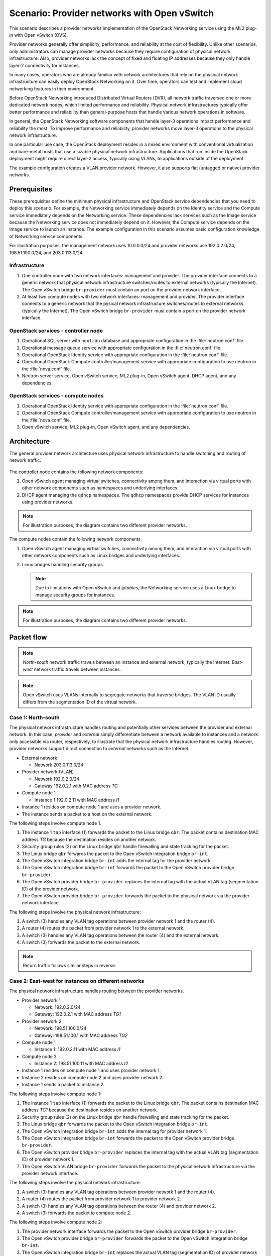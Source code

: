 =============================================
Scenario: Provider networks with Open vSwitch
=============================================

This scenario describes a provider networks implementation of the
OpenStack Networking service using the ML2 plug-in with Open vSwitch (OVS).

Provider networks generally offer simplicity, performance, and reliability at
the cost of flexibility. Unlike other scenarios, only administrators can
manage provider networks because they require configuration of physical
network infrastructure. Also, provider networks lack the concept of fixed
and floating IP addresses because they only handle layer-2 connectivity for
instances.

In many cases, operators who are already familiar with network architectures
that rely on the physical network infrastructure can easily deploy OpenStack
Networking on it. Over time, operators can test and implement cloud
networking features in their environment.

Before OpenStack Networking introduced Distributed Virtual Routers (DVR), all
network traffic traversed one or more dedicated network nodes, which limited
performance and reliability. Physical network infrastructures typically offer
better performance and reliability than general-purpose hosts that handle
various network operations in software.

In general, the OpenStack Networking software components that handle layer-3
operations impact performance and reliability the most. To improve performance
and reliability, provider networks move layer-3 operations to the physical
network infrastructure.

In one particular use case, the OpenStack deployment resides in a mixed
environment with conventional virtualization and bare-metal hosts that use a
sizable physical network infrastructure. Applications that run inside the
OpenStack deployment might require direct layer-2 access, typically using
VLANs, to applications outside of the deployment.

The example configuration creates a VLAN provider network. However, it also
supports flat (untagged or native) provider networks.

Prerequisites
~~~~~~~~~~~~~

These prerequisites define the minimum physical infrastructure and OpenStack
service dependencies that you need to deploy this scenario. For example, the
Networking service immediately depends on the Identity service and the Compute
service immediately depends on the Networking service. These dependencies lack
services such as the Image service because the Networking service does not
immediately depend on it. However, the Compute service depends on the Image
service to launch an instance. The example configuration in this scenario
assumes basic configuration knowledge of Networking service components.

For illustration purposes, the management network uses 10.0.0.0/24 and
provider networks use 192.0.2.0/24, 198.51.100.0/24, and 203.0.113.0/24.

Infrastructure
--------------

#. One controller node with two network interfaces: management and
   provider. The provider interface connects to a generic network that
   physical network infrastructure switches/routes to external networks
   (typically the Internet). The Open vSwitch bridge ``br-provider``
   must contain an port on the provider network interface.
#. At least two compute nodes with two network interfaces: management
   and provider. The provider interface connects to a generic network that
   the pysical network infrastructure switches/routes to external networks
   (typically the Internet). The Open vSwitch bridge ``br-provider``
   must contain a port on the provider network interface.

.. figure:: figures/scenario-provider-hw.png
   :alt: Hardware layout

.. figure:: figures/scenario-provider-networks.png
   :alt: Network layout

.. image:: figures/scenario-provider-ovs-services.png
   :alt: Service layout

OpenStack services - controller node
------------------------------------

#.  Operational SQL server with ``neutron`` database and appropriate
    configuration in the :file:`neutron.conf` file.
#.  Operational message queue service with appropriate configuration in
    the :file:`neutron.conf` file.
#.  Operational OpenStack Identity service with appropriate
    configuration in the :file:`neutron.conf` file.
#.  Operational OpenStack Compute controller/management service with
    appropriate configuration to use neutron in the :file:`nova.conf` file.
#.  Neutron server service, Open vSwitch service, ML2 plug-in, Open
    vSwitch agent, DHCP agent, and any dependencies.

OpenStack services - compute nodes
----------------------------------

#.  Operational OpenStack Identity service with appropriate
    configuration in the :file:`neutron.conf` file.
#.  Operational OpenStack Compute controller/management service with
    appropriate configuration to use neutron in the :file:`nova.conf` file.
#.  Open vSwitch service, ML2 plug-in, Open vSwitch agent, and any
    dependencies.

Architecture
~~~~~~~~~~~~

The general provider network architecture uses physical network
infrastructure to handle switching and routing of network traffic.

.. figure:: figures/scenario-provider-general.png
   :alt: Architecture overview

The controller node contains the following network components:

#. Open vSwitch agent managing virtual switches, connectivity among
   them, and interaction via virtual ports with other network components
   such as namespaces and underlying interfaces.
#. DHCP agent managing the ``qdhcp`` namespaces. The ``qdhcp`` namespaces
   provide DHCP services for instances using provider networks.

.. figure:: figures/scenario-provider-ovs-controller1.png
   :alt: Controller node components - overview

.. figure:: figures/scenario-provider-ovs-controller2.png
   :alt: Controller node components - connectivity

.. note::
   For illustration purposes, the diagram contains two different provider
   networks.

The compute nodes contain the following network components:

#. Open vSwitch agent managing virtual switches, connectivity among
   them, and interaction via virtual ports with other network components
   such as Linux bridges and underlying interfaces.
#. Linux bridges handling security groups.

   .. note::
      Due to limitations with Open vSwitch and *iptables*, the Networking
      service uses a Linux bridge to manage security groups for instances.

.. figure:: figures/scenario-provider-ovs-compute1.png
   :alt: Compute node components - overview

.. figure:: figures/scenario-provider-ovs-compute2.png
   :alt: Compute node components - connectivity

.. note::
   For illustration purposes, the diagram contains two different provider
   networks.

Packet flow
~~~~~~~~~~~

.. note::
   *North-south* network traffic travels between an instance and
   external network, typically the Internet. *East-west* network
   traffic travels between instances.

.. note::
   Open vSwitch uses VLANs internally to segregate networks that traverse
   bridges. The VLAN ID usually differs from the segmentation ID of the
   virtual network.

Case 1: North-south
-------------------

The physical network infrastructure handles routing and potentially other
services between the provider and external network. In this case, *provider*
and *external* simply differentiate between a network available to instances
and a network only accessible via router, respectively, to illustrate that
the physical network infrastructure handles routing. However, provider
networks support direct connection to *external* networks such as the
Internet.

* External network

  * Network 203.0.113.0/24

* Provider network (VLAN)

  * Network 192.0.2.0/24
  * Gateway 192.0.2.1 with MAC address *TG*

* Compute node 1

  * Instance 1 192.0.2.11 with MAC address *I1*

* Instance 1 resides on compute node 1 and uses a provider network.
* The instance sends a packet to a host on the external network.

The following steps involve compute node 1.

#. The instance 1 ``tap`` interface (1) forwards the packet to the Linux
   bridge ``qbr``. The packet contains destination MAC address *TG*
   because the destination resides on another network.
#. Security group rules (2) on the Linux bridge ``qbr`` handle firewalling
   and state tracking for the packet.
#. The Linux bridge ``qbr`` forwards the packet to the Open vSwitch integration
   bridge ``br-int``.
#. The Open vSwitch integration bridge ``br-int`` adds the internal tag for
   the provider network.
#. The Open vSwitch integration bridge ``br-int`` forwards the packet to the
   Open vSwitch provider bridge ``br-provider``.
#. The Open vSwitch provider bridge ``br-provider`` replaces the internal tag
   with the actual VLAN tag (segmentation ID) of the provider network.
#. The Open vSwitch provider bridge ``br-provider`` forwards the packet to the
   physical network via the provider network interface.

The following steps involve the physical network infrastructure:

#. A switch (3) handles any VLAN tag operations between provider network 1
   and the router (4).
#. A router (4) routes the packet from provider network 1 to the external
   network.
#. A switch (3) handles any VLAN tag operations between the router (4) and
   the external network.
#. A switch (3) forwards the packet to the external network.

.. note::
   Return traffic follows similar steps in reverse.

.. figure:: figures/scenario-provider-ovs-flowns1.png
   :alt: Network traffic flow - north/south

Case 2: East-west for instances on different networks
-----------------------------------------------------

The physical network infrastructure handles routing between the provider
networks.

* Provider network 1

  * Network: 192.0.2.0/24
  * Gateway: 192.0.2.1 with MAC address *TG1*

* Provider network 2

  * Network: 198.51.100.0/24
  * Gateway: 198.51.100.1 with MAC address *TG2*

* Compute node 1

  * Instance 1: 192.0.2.11 with MAC address *I1*

* Compute node 2

  * Instance 2: 198.51.100.11 with MAC address *I2*

* Instance 1 resides on compute node 1 and uses provider network 1.
* Instance 2 resides on compute node 2 and uses provider network 2.
* Instance 1 sends a packet to instance 2.

The following steps involve compute node 1:

#. The instance 1 ``tap`` interface (1) forwards the packet to the Linux
   bridge ``qbr``. The packet contains destination MAC address *TG1*
   because the destination resides on another network.
#. Security group rules (2) on the Linux bridge ``qbr`` handle firewalling
   and state tracking for the packet.
#. The Linux bridge ``qbr`` forwards the packet to the Open vSwitch
   integration bridge ``br-int``.
#. The Open vSwitch integration bridge ``br-int`` adds the internal tag for
   provider network 1.
#. The Open vSwitch integration bridge ``br-int`` forwards the packet to
   the Open vSwitch provider bridge ``br-provider``.
#. The Open vSwitch provider bridge ``br-provider`` replaces the internal tag
   with the actual VLAN tag (segmentation ID) of provider network 1.
#. The Open vSwitch VLAN bridge ``br-provider`` forwards the packet to the
   physical network infrastructure via the provider network interface.

The following steps involve the physical network infrastructure:

#. A switch (3) handles any VLAN tag operations between provider network 1
   and the router (4).
#. A router (4) routes the packet from provider network 1 to provider
   network 2.
#. A switch (3) handles any VLAN tag operations between the router (4) and
   provider network 2.
#. A switch (3) forwards the packet to compute node 2.

The following steps involve compute node 2:

#. The provider network interface forwards the packet to the Open vSwitch
   provider bridge ``br-provider``.
#. The Open vSwitch provider bridge ``br-provider`` forwards the packet to the
   Open vSwitch integration bridge ``br-int``.
#. The Open vSwitch integration bridge ``br-int`` replaces the actual
   VLAN tag (segmentation ID) of provider network 2 with the internal tag.
#. The Open vSwitch integration bridge ``br-int`` forwards the packet to
   the Linux bridge ``qbr``.
#. Security group rules (5) on the Linux bridge ``qbr`` handle firewalling
   and state tracking for the packet.
#. The Linux bridge ``qbr`` forwards the packet to the ``tap`` interface (6)
   on instance 2.

.. note::
   Return traffic follows similar steps in reverse.

.. image:: figures/scenario-provider-ovs-flowew1.png
   :alt: Network traffic flow - east/west for instances on different networks

Case 3: East-west for instances on the same network
---------------------------------------------------

The physical network infrastructure handles switching within the provider
network.

* Provider network

  * Network: 192.0.2.0/24

* Compute node 1

  * Instance 1: 192.0.2.11 with MAC address *I1*

* Compute node 2

  * Instance 2: 192.0.2.12 with MAC address *I2*

* Instance 1 resides on compute node 1.
* Instance 2 resides on compute node 2.
* Both instances use the same provider network.
* Instance 1 sends a packet to instance 2.

The following steps involve compute node 1:

#. The instance 1 ``tap`` interface (1) forwards the packet to the Linux
   bridge ``qbr``. The packet contains destination MAC address *I2*
   because the destination resides on the same network.
#. Security group rules (2) on the Linux bridge ``qbr`` handle firewalling
   and state tracking for the packet.
#. The Linux bridge ``qbr`` forwards the packet to the Open vSwitch
   integration bridge ``br-int``.
#. The Open vSwitch integration bridge ``br-int`` adds the internal tag for
   the provider network.
#. The Open vSwitch integration bridge ``br-int`` forwards the packet to
   the Open vSwitch provider bridge ``br-provider``.
#. The Open vSwitch provider bridge ``br-provider`` replaces the internal tag
   with the actual VLAN tag (segmentation ID) of the provider network.
#. The Open vSwitch VLAN bridge ``br-provider`` forwards the packet to the
   physical network infrastructure via the provider network interface.

The following steps involve the physical network infrastructure:

#. A switch (3) forwards the packet from compute node 1 to compute node 2.

The following steps involve compute node 2:

#. The provider network interface forwards the packet to the Open vSwitch
   provider bridge ``br-provider``.
#. The Open vSwitch provider bridge ``br-provider`` forwards the packet to the
   Open vSwitch integration bridge ``br-int``.
#. The Open vSwitch integration bridge ``br-int`` replaces the actual
   VLAN tag (segmentation ID) of provider network 1 with the internal tag.
#. The Open vSwitch integration bridge ``br-int`` forwards the packet to
   the Linux bridge ``qbr``.
#. Security group rules (4) on the Linux bridge ``qbr`` handle firewalling
   and state tracking for the packet.
#. The Linux bridge ``qbr`` forwards the packet to the ``tap`` interface (5)
   on instance 2.

.. note::
   Return traffic follows similar steps in reverse.

.. image:: figures/scenario-provider-ovs-flowew2.png
   :alt: Network traffic flow - east/west for instances on the same network

Example configuration
~~~~~~~~~~~~~~~~~~~~~

Use the following example configuration as a template to deploy this
scenario in your environment.

.. note::
   The lack of L3 agents in this scenario prevents operation of the
   conventional metadata agent. You must use a configuration drive to
   provide instance metadata.

Controller node
---------------

#. Configure the kernel to disable reverse path filtering. Edit the
   :file:`/etc/sysctl.conf` file:

   .. code-block:: ini

      net.ipv4.conf.default.rp_filter=0
      net.ipv4.conf.all.rp_filter=0

#. Load the new kernel configuration:

   .. code-block:: console

      $ sysctl -p

#. Configure common options. Edit the :file:`/etc/neutron/neutron.conf` file:

   .. code-block:: ini

      [DEFAULT]
      verbose = True
      core_plugin = ml2
      service_plugins =

   .. note::
      The ``service_plugins`` option contains no value because the
      Networking service does not provide layer-3 services such as
      routing.

#. Configure the ML2 plug-in and Open vSwitch agent. Edit the
   :file:`/etc/neutron/plugins/ml2/ml2_conf.ini` file:

   .. code-block:: ini

      [ml2]
      type_drivers = flat,vlan
      tenant_network_types =
      mechanism_drivers = openvswitch

      [ml2_type_flat]
      flat_networks = provider

      [ml2_type_vlan]
      network_vlan_ranges = provider

      [ovs]
      bridge_mappings = provider:br-provider

      [securitygroup]
      firewall_driver = neutron.agent.linux.iptables_firewall.OVSHybridIptablesFirewallDriver
      enable_security_group = True
      enable_ipset = True

   .. note::
      The ``tenant_network_types`` option contains no value because the
      architecture does not support project (private) networks.

   .. note::
      The ``provider`` value in the ``network_vlan_ranges`` option lacks VLAN
      ID ranges to support use of arbitrary VLAN IDs.

#. Configure the DHCP agent. Edit the :file:`/etc/neutron/dhcp_agent.ini`
   file:

   .. code-block:: ini

      [DEFAULT]
      verbose = True
      interface_driver = neutron.agent.linux.interface.OVSInterfaceDriver
      dhcp_driver = neutron.agent.linux.dhcp.Dnsmasq
      dhcp_delete_namespaces = True

#. Start the following service:

   * Open vSwitch

#. Create the Open vSwitch provider bridge ``br-provider``:

   .. code-block:: console

      $ ovs-vsctl add-br br-provider

#. Add the provider network interface as a port on the Open vSwitch provider
   bridge ``br-provider``:

   .. code-block:: console

      $ ovs-vsctl add-port br-provider PROVIDER_INTERFACE

   Replace ``PROVIDER_INTERFACE`` with the name of the underlying interface
   that handles provider networks. For example, ``eth1``.

#. Start the following services:

   *  Server
   *  Open vSwitch agent
   *  DHCP agent

Compute nodes
-------------

#. Configure the kernel to disable reverse path filtering. Edit the
   :file:`/etc/sysctl.conf` file:

   .. code-block:: ini

      net.ipv4.conf.default.rp_filter=0
      net.ipv4.conf.all.rp_filter=0

#. Load the new kernel configuration:

   .. code-block:: console

      $ sysctl -p

#. Configure common options. Edit the :file:`/etc/neutron/neutron.conf` file:

   .. code-block:: ini

      [DEFAULT]
      verbose = True

#. Configure the Open vSwitch agent. Edit the
   :file:`/etc/neutron/plugins/ml2/ml2_conf.ini` file:

   .. code-block:: ini

      [ovs]
      bridge_mappings = provider:br-provider

      [securitygroup]
      firewall_driver = neutron.agent.linux.iptables_firewall.OVSHybridIptablesFirewallDriver
      enable_security_group = True
      enable_ipset = True

#. Start the following service:

   * Open vSwitch

#. Create the Open vSwitch provider bridge ``br-provider``:

   .. code-block:: console

      $ ovs-vsctl add-br br-provider

#. Add the provider network interface as a port on the Open vSwitch provider
   bridge ``br-provider``:

   .. code-block:: console

      $ ovs-vsctl add-port br-provider PROVIDER_INTERFACE

   Replace ``PROVIDER_INTERFACE`` with the name of the underlying interface
   that handles provider networks. For example, ``eth1``.

#. Start the following services:

   *  Open vSwitch agent

Verify service operation
------------------------

#. Source the administrative project credentials.
#. Verify presence and operation of the agents:

   .. code-block:: console

      $ neutron agent-list
      +--------------------------------------+--------------------+------------+-------+----------------+---------------------------+
      | id                                   | agent_type         | host       | alive | admin_state_up | binary                    |
      +--------------------------------------+--------------------+------------+-------+----------------+---------------------------+
      | 09de6af6-c5f1-4548-8b09-18801f068c57 | Open vSwitch agent | controller | :-)   | True           | neutron-openvswitch-agent |
      | 1c5eca1c-3672-40ae-93f1-6bde214fa303 | DHCP agent         | controller | :-)   | True           | neutron-dhcp-agent        |
      | 6129b1ec-9946-4ec5-a4bd-460ca83a40cb | Open vSwitch agent | compute1   | :-)   | True           | neutron-openvswitch-agent |
      | 8a3fc26a-9268-416d-9d29-6d44f0e4a24f | Open vSwitch agent | compute2   | :-)   | True           | neutron-openvswitch-agent |
      +--------------------------------------+--------------------+------------+-------+----------------+---------------------------+

Create initial networks
-----------------------

This example creates a VLAN provider network. Change the VLAN ID and IP
address range to values suitable for your environment.

#. Source the administrative project credentials.
#. Create a provider network:

   .. code-block:: console

      $ neutron net-create provider-101 --shared \
        --provider:physical_network provider --provider:network_type vlan \
        --provider:segmentation_id 101
      Created a new network:
      +---------------------------+--------------------------------------+
      | Field                     | Value                                |
      +---------------------------+--------------------------------------+
      | admin_state_up            | True                                 |
      | id                        | 8b868082-e312-4110-8627-298109d4401c |
      | name                      | provider-101                         |
      | provider:network_type     | vlan                                 |
      | provider:physical_network | provider                             |
      | provider:segmentation_id  | 101                                  |
      | router:external           | False                                |
      | shared                    | True                                 |
      | status                    | ACTIVE                               |
      | subnets                   |                                      |
      | tenant_id                 | e0bddbc9210d409795887175341b7098     |
      +---------------------------+--------------------------------------+

   .. note::
      The ``shared`` option allows any project to use this network.

#. Create a subnet on the provider network:

   .. code-block:: console

      $ neutron subnet-create provider-101 203.0.113.0/24 \
        --name provider-101-subnet --gateway 203.0.113.1
      Created a new subnet:
      +-------------------+--------------------------------------------------+
      | Field             | Value                                            |
      +-------------------+--------------------------------------------------+
      | allocation_pools  | {"start": "203.0.113.2", "end": "203.0.113.254"} |
      | cidr              | 203.0.113.0/24                                   |
      | dns_nameservers   |                                                  |
      | enable_dhcp       | True                                             |
      | gateway_ip        | 203.0.113.1                                      |
      | host_routes       |                                                  |
      | id                | 0443aeb0-1c6b-4d95-a464-c551c47a0a80             |
      | ip_version        | 4                                                |
      | ipv6_address_mode |                                                  |
      | ipv6_ra_mode      |                                                  |
      | name              | provider-101-subnet                              |
      | network_id        | 8b868082-e312-4110-8627-298109d4401c             |
      | tenant_id         | e0bddbc9210d409795887175341b7098                 |
      +-------------------+--------------------------------------------------+

Verify network operation
------------------------

#. On the controller node, verify creation of the ``qdhcp`` namespace:

   .. code-block:: console

      $ ip netns
      qdhcp-8b868082-e312-4110-8627-298109d4401c

   .. note::
      The ``qdhcp`` namespace might not exist until launching an instance.

#. Source the regular project credentials. The following steps use the
   ``demo`` project.
#. Create the appropriate security group rules to allow ping and SSH
   access to the instance. For example:

   .. code-block:: console

      $ nova secgroup-add-rule default icmp -1 -1 0.0.0.0/0
      +-------------+-----------+---------+-----------+--------------+
      | IP Protocol | From Port | To Port | IP Range  | Source Group |
      +-------------+-----------+---------+-----------+--------------+
      | icmp        | -1        | -1      | 0.0.0.0/0 |              |
      +-------------+-----------+---------+-----------+--------------+

      $ nova secgroup-add-rule default tcp 22 22 0.0.0.0/0
      +-------------+-----------+---------+-----------+--------------+
      | IP Protocol | From Port | To Port | IP Range  | Source Group |
      +-------------+-----------+---------+-----------+--------------+
      | tcp         | 22        | 22      | 0.0.0.0/0 |              |
      +-------------+-----------+---------+-----------+--------------+

#. Launch an instance with an interface on the provider network.
#. Determine the IP address of the instance. The following step uses
   203.0.113.2.
#. On the controller node or any host with access to the provider network,
   ping the IP address of the instance:

   .. code-block:: console

      $ ping -c 4 203.0.113.2
      PING 203.0.113.2 (203.0.113.2) 56(84) bytes of data.
      64 bytes from 203.0.113.2: icmp_req=1 ttl=63 time=3.18 ms
      64 bytes from 203.0.113.2: icmp_req=2 ttl=63 time=0.981 ms
      64 bytes from 203.0.113.2: icmp_req=3 ttl=63 time=1.06 ms
      64 bytes from 203.0.113.2: icmp_req=4 ttl=63 time=0.929 ms

      --- 203.0.113.2 ping statistics ---
      4 packets transmitted, 4 received, 0% packet loss, time 3002ms
      rtt min/avg/max/mdev = 0.929/1.539/3.183/0.951 ms

#. Obtain access to the instance.
#. Test connectivity to the Internet:

   .. code-block:: console

      $ ping -c 4 openstack.org
      PING openstack.org (174.143.194.225) 56(84) bytes of data.
      64 bytes from 174.143.194.225: icmp_req=1 ttl=53 time=17.4 ms
      64 bytes from 174.143.194.225: icmp_req=2 ttl=53 time=17.5 ms
      64 bytes from 174.143.194.225: icmp_req=3 ttl=53 time=17.7 ms
      64 bytes from 174.143.194.225: icmp_req=4 ttl=53 time=17.5 ms

      --- openstack.org ping statistics ---
      4 packets transmitted, 4 received, 0% packet loss, time 3003ms
      rtt min/avg/max/mdev = 17.431/17.575/17.734/0.143 ms

